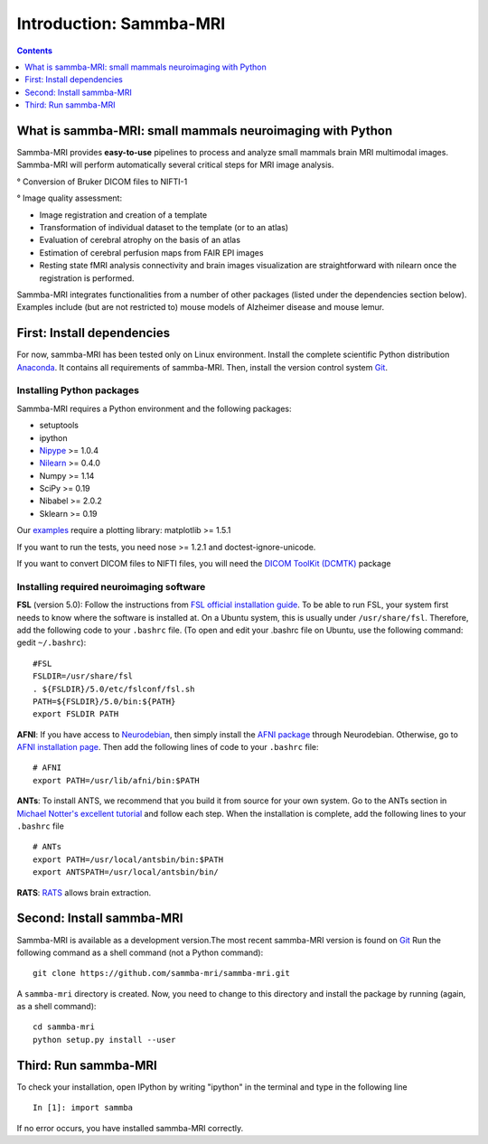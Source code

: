 =====================================
Introduction: Sammba-MRI
=====================================

.. contents:: **Contents**
    :local:
    :depth: 1


What is sammba-MRI: small mammals neuroimaging with Python
===========================================================

Sammba-MRI provides **easy-to-use** pipelines to process and analyze small mammals brain MRI multimodal images. 
Sammba-MRI will perform automatically several critical steps for MRI image analysis.


° Conversion of Bruker DICOM files to NIFTI-1

° Image quality assessment:

* Image registration and creation of a template
* Transformation of individual dataset to the template (or to an atlas)
* Evaluation of cerebral atrophy on the basis of an atlas
* Estimation of cerebral perfusion maps from FAIR EPI images
* Resting state fMRI analysis connectivity  and brain images visualization are straightforward with nilearn once the registration is performed.

Sammba-MRI integrates functionalities from a number of other packages (listed under the dependencies section below).
Examples include (but are not restricted to) mouse models of Alzheimer disease and mouse lemur.


First: Install dependencies
===========================
For now, sammba-MRI has been tested only on Linux environment.
Install the complete scientific Python distribution `Anaconda <https://www.anaconda.com/distribution>`_. It contains all requirements of sammba-MRI.
Then, install the version control system `Git <https://git-scm.com>`_. 

Installing Python packages
--------------------------
Sammba-MRI requires a Python environment and the following packages:

* setuptools
* ipython
* `Nipype <https://nipype.readthedocs.io/en/latest/users/install.html>`_ >= 1.0.4
* `Nilearn <http://nilearn.github.io/introduction.html#installing-nilearn/>`_ >= 0.4.0
* Numpy >= 1.14
* SciPy >= 0.19
* Nibabel >= 2.0.2
* Sklearn >= 0.19

Our `examples <https://sammba-mri.github.io/auto_examples/index.html>`_ require a plotting library: matplotlib >= 1.5.1

If you want to run the tests, you need nose >= 1.2.1 and doctest-ignore-unicode.

If you want to convert DICOM files to NIFTI files, you will need the
`DICOM ToolKit (DCMTK) <http://support.dcmtk.org/docs/index.html>`_ package

Installing required neuroimaging software
-----------------------------------------
**FSL** (version 5.0): Follow the instructions
from `FSL official installation guide <https://fsl.fmrib.ox.ac.uk/fsl/fslwiki/FslInstallation>`_. To be able to run FSL, your system first needs to know where the software is installed at. On a Ubuntu system, this is usually under ``/usr/share/fsl``. Therefore, add the following code to your  ``.bashrc`` file. (To open and edit your .bashrc file on Ubuntu, use the following command: gedit  ``~/.bashrc``)::

    #FSL
    FSLDIR=/usr/share/fsl
    . ${FSLDIR}/5.0/etc/fslconf/fsl.sh
    PATH=${FSLDIR}/5.0/bin:${PATH}
    export FSLDIR PATH

**AFNI**: If you have access to `Neurodebian <http://neuro.debian.net>`_, then simply install the `AFNI package <http://neuro.debian.net/pkgs/afni.html>`_ through Neurodebian. Otherwise, go to `AFNI installation page <https://afni.nimh.nih.gov/pub/dist/doc/htmldoc/background_install/main_toc.html>`_. Then add the following lines of code to your  ``.bashrc`` file::

    # AFNI
    export PATH=/usr/lib/afni/bin:$PATH

**ANTs**: To install ANTS, we recommend that you build it from source for your own system. Go to the ANTs section in `Michael Notter's excellent tutorial <http://miykael.github.io/nipype-beginner-s-guide/installation.html>`_ and follow each step. When the installation is complete, add the following lines  to your  ``.bashrc`` file ::

    # ANTs
    export PATH=/usr/local/antsbin/bin:$PATH
    export ANTSPATH=/usr/local/antsbin/bin/

**RATS**: `RATS <http://www.iibi.uiowa.edu/content/rats-overview/>`_ allows brain extraction.

Second: Install sammba-MRI
===========================

Sammba-MRI is available as a development version.The most recent sammba-MRI version is found on `Git <https://git-scm.com>`_ Run the following command
as a shell command (not a Python command)::

    git clone https://github.com/sammba-mri/sammba-mri.git

A ``sammba-mri`` directory is created. Now, you need to change to this directory and install the package by running (again, as a shell command)::

    cd sammba-mri
    python setup.py install --user

Third: Run sammba-MRI
=====================
To check your installation, open IPython by writing "ipython" in the terminal and type in the following line ::

    In [1]: import sammba

If no error occurs, you have installed sammba-MRI correctly.

